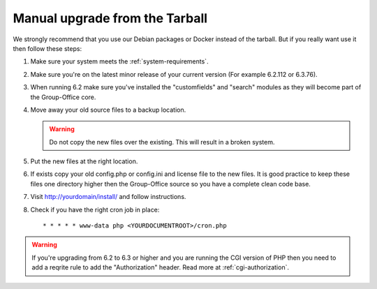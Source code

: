 Manual upgrade from the Tarball
-------------------------------

We strongly recommend that you use our Debian packages or Docker instead of the
tarball. But if you really want use it then follow these steps:

1. Make sure your system meets the :ref:`system-requirements`.
2. Make sure you're on the latest minor release of your current version (For example 6.2.112 or 6.3.76).
3. When running 6.2 make sure you've installed the "customfields" and "search" modules as they 
   will become part of the Group-Office core.
4. Move away your old source files to a backup location.
   
   .. warning:: Do not copy the new files over the existing. This will result in a broken system.
      
5. Put the new files at the right location.
6. If exists copy your old config.php or config.ini and license file to the new 
   files. It is good practice to keep these files one directory higher then the 
   Group-Office source so you have a complete clean code base.
7. Visit http://yourdomain/install/ and follow instructions.
8. Check if you have the right cron job in place::

      * * * * * www-data php <YOURDOCUMENTROOT>/cron.php

.. warning:: If you're upgrading from 6.2 to 6.3 or higher and you are running the CGI version of PHP then you need to add a reqrite rule to add the "Authorization" header. Read more at :ref:`cgi-authorization`.
